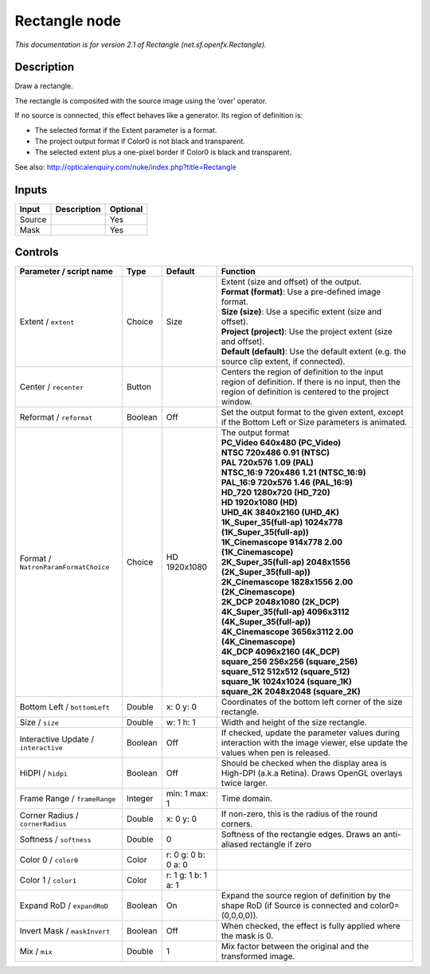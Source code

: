 .. _net.sf.openfx.Rectangle:

Rectangle node
==============

.. raw:: html

   <!-- Do not edit this file! It is generated automatically by Natron itself. -->

|pluginIcon| 

*This documentation is for version 2.1 of Rectangle (net.sf.openfx.Rectangle).*

Description
-----------

Draw a rectangle.

The rectangle is composited with the source image using the ‘over’ operator.

If no source is connected, this effect behaves like a generator. Its region of definition is:

- The selected format if the Extent parameter is a format.

- The project output format if Color0 is not black and transparent.

- The selected extent plus a one-pixel border if Color0 is black and transparent.

See also: http://opticalenquiry.com/nuke/index.php?title=Rectangle

Inputs
------

+--------+-------------+----------+
| Input  | Description | Optional |
+========+=============+==========+
| Source |             | Yes      |
+--------+-------------+----------+
| Mask   |             | Yes      |
+--------+-------------+----------+

Controls
--------

.. tabularcolumns:: |>{\raggedright}p{0.2\columnwidth}|>{\raggedright}p{0.06\columnwidth}|>{\raggedright}p{0.07\columnwidth}|p{0.63\columnwidth}|

.. cssclass:: longtable

+--------------------------------------+---------+---------------------+------------------------------------------------------------------------------------------------------------------------------------------------------------+
| Parameter / script name              | Type    | Default             | Function                                                                                                                                                   |
+======================================+=========+=====================+============================================================================================================================================================+
| Extent / ``extent``                  | Choice  | Size                | | Extent (size and offset) of the output.                                                                                                                  |
|                                      |         |                     | | **Format (format)**: Use a pre-defined image format.                                                                                                     |
|                                      |         |                     | | **Size (size)**: Use a specific extent (size and offset).                                                                                                |
|                                      |         |                     | | **Project (project)**: Use the project extent (size and offset).                                                                                         |
|                                      |         |                     | | **Default (default)**: Use the default extent (e.g. the source clip extent, if connected).                                                               |
+--------------------------------------+---------+---------------------+------------------------------------------------------------------------------------------------------------------------------------------------------------+
| Center / ``recenter``                | Button  |                     | Centers the region of definition to the input region of definition. If there is no input, then the region of definition is centered to the project window. |
+--------------------------------------+---------+---------------------+------------------------------------------------------------------------------------------------------------------------------------------------------------+
| Reformat / ``reformat``              | Boolean | Off                 | Set the output format to the given extent, except if the Bottom Left or Size parameters is animated.                                                       |
+--------------------------------------+---------+---------------------+------------------------------------------------------------------------------------------------------------------------------------------------------------+
| Format / ``NatronParamFormatChoice`` | Choice  | HD 1920x1080        | | The output format                                                                                                                                        |
|                                      |         |                     | | **PC_Video 640x480 (PC_Video)**                                                                                                                          |
|                                      |         |                     | | **NTSC 720x486 0.91 (NTSC)**                                                                                                                             |
|                                      |         |                     | | **PAL 720x576 1.09 (PAL)**                                                                                                                               |
|                                      |         |                     | | **NTSC_16:9 720x486 1.21 (NTSC_16:9)**                                                                                                                   |
|                                      |         |                     | | **PAL_16:9 720x576 1.46 (PAL_16:9)**                                                                                                                     |
|                                      |         |                     | | **HD_720 1280x720 (HD_720)**                                                                                                                             |
|                                      |         |                     | | **HD 1920x1080 (HD)**                                                                                                                                    |
|                                      |         |                     | | **UHD_4K 3840x2160 (UHD_4K)**                                                                                                                            |
|                                      |         |                     | | **1K_Super_35(full-ap) 1024x778 (1K_Super_35(full-ap))**                                                                                                 |
|                                      |         |                     | | **1K_Cinemascope 914x778 2.00 (1K_Cinemascope)**                                                                                                         |
|                                      |         |                     | | **2K_Super_35(full-ap) 2048x1556 (2K_Super_35(full-ap))**                                                                                                |
|                                      |         |                     | | **2K_Cinemascope 1828x1556 2.00 (2K_Cinemascope)**                                                                                                       |
|                                      |         |                     | | **2K_DCP 2048x1080 (2K_DCP)**                                                                                                                            |
|                                      |         |                     | | **4K_Super_35(full-ap) 4096x3112 (4K_Super_35(full-ap))**                                                                                                |
|                                      |         |                     | | **4K_Cinemascope 3656x3112 2.00 (4K_Cinemascope)**                                                                                                       |
|                                      |         |                     | | **4K_DCP 4096x2160 (4K_DCP)**                                                                                                                            |
|                                      |         |                     | | **square_256 256x256 (square_256)**                                                                                                                      |
|                                      |         |                     | | **square_512 512x512 (square_512)**                                                                                                                      |
|                                      |         |                     | | **square_1K 1024x1024 (square_1K)**                                                                                                                      |
|                                      |         |                     | | **square_2K 2048x2048 (square_2K)**                                                                                                                      |
+--------------------------------------+---------+---------------------+------------------------------------------------------------------------------------------------------------------------------------------------------------+
| Bottom Left / ``bottomLeft``         | Double  | x: 0 y: 0           | Coordinates of the bottom left corner of the size rectangle.                                                                                               |
+--------------------------------------+---------+---------------------+------------------------------------------------------------------------------------------------------------------------------------------------------------+
| Size / ``size``                      | Double  | w: 1 h: 1           | Width and height of the size rectangle.                                                                                                                    |
+--------------------------------------+---------+---------------------+------------------------------------------------------------------------------------------------------------------------------------------------------------+
| Interactive Update / ``interactive`` | Boolean | Off                 | If checked, update the parameter values during interaction with the image viewer, else update the values when pen is released.                             |
+--------------------------------------+---------+---------------------+------------------------------------------------------------------------------------------------------------------------------------------------------------+
| HiDPI / ``hidpi``                    | Boolean | Off                 | Should be checked when the display area is High-DPI (a.k.a Retina). Draws OpenGL overlays twice larger.                                                    |
+--------------------------------------+---------+---------------------+------------------------------------------------------------------------------------------------------------------------------------------------------------+
| Frame Range / ``frameRange``         | Integer | min: 1 max: 1       | Time domain.                                                                                                                                               |
+--------------------------------------+---------+---------------------+------------------------------------------------------------------------------------------------------------------------------------------------------------+
| Corner Radius / ``cornerRadius``     | Double  | x: 0 y: 0           | If non-zero, this is the radius of the round corners.                                                                                                      |
+--------------------------------------+---------+---------------------+------------------------------------------------------------------------------------------------------------------------------------------------------------+
| Softness / ``softness``              | Double  | 0                   | Softness of the rectangle edges. Draws an anti-aliased rectangle if zero                                                                                   |
+--------------------------------------+---------+---------------------+------------------------------------------------------------------------------------------------------------------------------------------------------------+
| Color 0 / ``color0``                 | Color   | r: 0 g: 0 b: 0 a: 0 |                                                                                                                                                            |
+--------------------------------------+---------+---------------------+------------------------------------------------------------------------------------------------------------------------------------------------------------+
| Color 1 / ``color1``                 | Color   | r: 1 g: 1 b: 1 a: 1 |                                                                                                                                                            |
+--------------------------------------+---------+---------------------+------------------------------------------------------------------------------------------------------------------------------------------------------------+
| Expand RoD / ``expandRoD``           | Boolean | On                  | Expand the source region of definition by the shape RoD (if Source is connected and color0=(0,0,0,0)).                                                     |
+--------------------------------------+---------+---------------------+------------------------------------------------------------------------------------------------------------------------------------------------------------+
| Invert Mask / ``maskInvert``         | Boolean | Off                 | When checked, the effect is fully applied where the mask is 0.                                                                                             |
+--------------------------------------+---------+---------------------+------------------------------------------------------------------------------------------------------------------------------------------------------------+
| Mix / ``mix``                        | Double  | 1                   | Mix factor between the original and the transformed image.                                                                                                 |
+--------------------------------------+---------+---------------------+------------------------------------------------------------------------------------------------------------------------------------------------------------+

.. |pluginIcon| image:: net.sf.openfx.Rectangle.png
   :width: 10.0%
